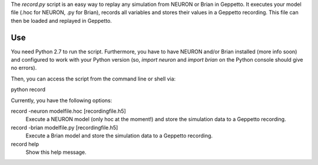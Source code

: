 The `record.py` script is an easy way to replay any simulation from NEURON or Brian in Geppetto.
It executes your model file (.hoc for NEURON, .py for Brian), records all variables and stores their values
in a Geppetto recording. This file can then be loaded and replayed in Geppetto.

Use
---

You need Python 2.7 to run the script. Furthermore, you have to have NEURON and/or Brian installed (more info soon) and
configured to work with your Python version (so, `import neuron` and `import brian` on the Python console should give
no errors).

Then, you can access the script from the command line or shell via::

python record

Currently, you have the following options::

record -neuron modelfile.hoc [recordingfile.h5]
    Execute a NEURON model (only hoc at the moment!) and store the simulation data to a Geppetto recording.
record -brian modelfile.py [recordingfile.h5]
    Execute a Brian model and store the simulation data to a Geppetto recording.
record help
    Show this help message.


